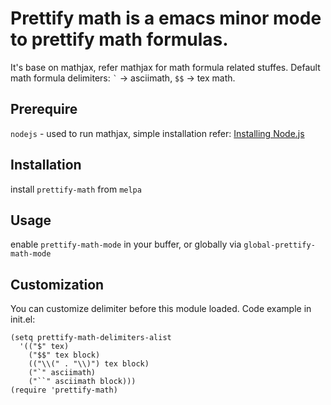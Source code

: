 * Prettify math is a emacs minor mode to prettify math formulas.

[[./prettify-math-demo.gif]]

It's base on mathjax, refer mathjax for math formula related stuffes. Default math formula delimiters: ~`~ -> asciimath, ~$$~ -> tex math.

** Prerequire
~nodejs~ - used to run mathjax, simple installation refer: [[https://nodejs.dev/download/package-manager][Installing Node.js]]

** Installation
install ~prettify-math~ from ~melpa~

** Usage
enable ~prettify-math-mode~ in your buffer, or globally via ~global-prettify-math-mode~

** Customization
You can customize delimiter before this module loaded.
Code example in init.el:
#+begin_src elisp
(setq prettify-math-delimiters-alist
  '(("$" tex)
    ("$$" tex block)
    (("\\(" . "\\)") tex block)
    ("`" asciimath)
    ("``" asciimath block)))
(require 'prettify-math)
#+end_src

